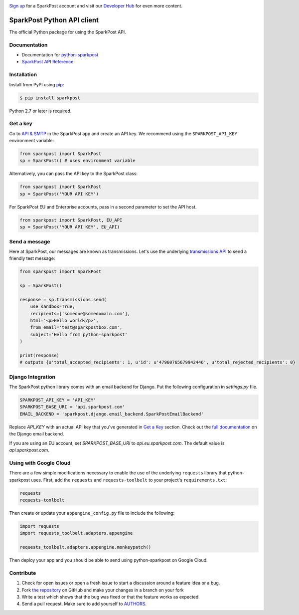 .. image:: https://www.sparkpost.com/sites/default/files/attachments/SparkPost_Logo_2-Color_Gray-Orange_RGB.svg
    :target: https://www.sparkpost.com
    :width: 200px

`Sign up`_ for a SparkPost account and visit our `Developer Hub`_ for even more content.

.. _Sign up: https://app.sparkpost.com/join?plan=free-0817?src=Social%20Media&sfdcid=70160000000pqBb&pc=GitHubSignUp&utm_source=github&utm_medium=social-media&utm_campaign=github&utm_content=sign-up
.. _Developer Hub: https://developers.sparkpost.com

SparkPost Python API client
===========================

.. image:: https://travis-ci.org/SparkPost/python-sparkpost.svg?branch=master
    :target: https://travis-ci.org/SparkPost/python-sparkpost
    :alt: Build Status

.. image:: https://readthedocs.org/projects/python-sparkpost/badge/?version=latest
    :target: https://python-sparkpost.readthedocs.io/en/latest/
    :alt: Documentation Status

.. image:: https://coveralls.io/repos/SparkPost/python-sparkpost/badge.svg?branch=master&service=github
    :target: https://coveralls.io/github/SparkPost/python-sparkpost?branch=master
    :alt: Coverage Status


The official Python package for using the SparkPost API.

Documentation
-------------

* Documentation for `python-sparkpost`_
* `SparkPost API Reference`_

.. _python-sparkpost: https://python-sparkpost.readthedocs.io/
.. _SparkPost API Reference: https://www.sparkpost.com/api

Installation
------------

Install from PyPI using `pip`_:

.. code-block:: bash

    $ pip install sparkpost

.. _pip: http://www.pip-installer.org/en/latest/

.. _pip: http://www.pip-installer.org/en/latest/

Python 2.7 or later is required.

Get a key
---------

Go to `API & SMTP`_ in the SparkPost app and create an API key. We recommend using the ``SPARKPOST_API_KEY`` environment variable:

.. code-block:: python

    from sparkpost import SparkPost
    sp = SparkPost() # uses environment variable

Alternatively, you can pass the API key to the SparkPost class:

.. code-block:: python

    from sparkpost import SparkPost
    sp = SparkPost('YOUR API KEY')

For SparkPost EU and Enterprise accounts, pass in a second parameter to set the API host.

.. code-block:: python

    from sparkpost import SparkPost, EU_API
    sp = SparkPost('YOUR API KEY', EU_API)

.. _API & SMTP: https://app.sparkpost.com/#/configuration/credentials


Send a message
--------------

Here at SparkPost, our messages are known as transmissions. Let's use the underlying `transmissions API`_ to send a friendly test message:

.. code-block:: python

    from sparkpost import SparkPost

    sp = SparkPost()

    response = sp.transmissions.send(
        use_sandbox=True,
        recipients=['someone@somedomain.com'],
        html='<p>Hello world</p>',
        from_email='test@sparkpostbox.com',
        subject='Hello from python-sparkpost'
    )

    print(response)
    # outputs {u'total_accepted_recipients': 1, u'id': u'47960765679942446', u'total_rejected_recipients': 0}

.. _transmissions API: https://www.sparkpost.com/api#/reference/transmissions

Django Integration
------------------
The SparkPost python library comes with an email backend for Django. Put the following configuration in `settings.py` file.

.. code-block:: python

    SPARKPOST_API_KEY = 'API_KEY'
    SPARKPOST_BASE_URI = 'api.sparkpost.com'
    EMAIL_BACKEND = 'sparkpost.django.email_backend.SparkPostEmailBackend'

Replace *API_KEY* with an actual API key that you've generated in `Get a Key`_ section. Check out the `full documentation`_ on the Django email backend.

If you are using an EU account, set *SPARKPOST_BASE_URI* to `api.eu.sparkpost.com`. The default value is `api.sparkpost.com`.

.. _full documentation: https://python-sparkpost.readthedocs.io/en/latest/django/backend.html

Using with Google Cloud
-----------------------
There are a few simple modifications necessary to enable the use of the underlying ``requests`` library that python-sparkpost uses. First, add the ``requests`` and ``requests-toolbelt`` to your project's ``requirements.txt``:

.. code-block::

    requests
    requests-toolbelt

Then create or update your ``appengine_config.py`` file to include the following:

.. code-block:: python

    import requests
    import requests_toolbelt.adapters.appengine

    requests_toolbelt.adapters.appengine.monkeypatch()

Then deploy your app and you should be able to send using python-sparkpost on Google Cloud.

Contribute
----------

#. Check for open issues or open a fresh issue to start a discussion around a feature idea or a bug.
#. Fork `the repository`_ on GitHub and make your changes in a branch on your fork
#. Write a test which shows that the bug was fixed or that the feature works as expected.
#. Send a pull request. Make sure to add yourself to AUTHORS_.

.. _`the repository`: http://github.com/SparkPost/python-sparkpost
.. _AUTHORS: https://github.com/SparkPost/python-sparkpost/blob/master/AUTHORS.rst
